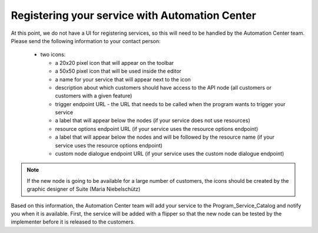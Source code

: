 Registering your service with Automation Center
===============================================

At this point, we do not have a UI for registering services, so this will need to be handled by the Automation
Center team. Please send the following information to your contact person:

 * two icons:

   * a 20x20 pixel icon that will appear on the toolbar
   * a 50x50 pixel icon that will be used inside the editor
   * a name for your service that will appear next to the icon
   * description about which customers should have access to the API node (all customers or customers with a given feature)
   * trigger endpoint URL - the URL that needs to be called when the program wants to trigger your service
   * a label that will appear below the nodes (if your service does not use resources)
   * resource options endpoint URL (if your service uses the resource options endpoint)
   * a label that will appear below the nodes and will be followed by the resource name (if your service uses the resource options endpoint)
   * custom node dialogue endpoint URL (if your service uses the custom node dialogue endpoint)

.. note::

   If the new node is going to be available for a large number of customers, the icons should be created by the
   graphic designer of Suite (Maria Niebelschütz)

Based on this information, the Automation Center team will add your service to the Program_Service_Catalog
and notify you when it is available. First, the service will be added with a flipper so that the new node can
be tested by the implementer before it is released to the customers.

